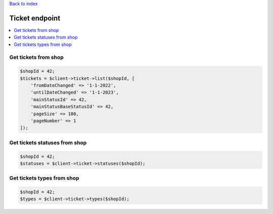 .. title:: Ticket endpoint

`Back to index <index.rst>`_

===============
Ticket endpoint
===============

.. contents::
    :local:


Get tickets from shop
`````````````````````

.. code-block:: php
    
    $shopId = 42;
    $tickets = $client->ticket->list($shopId, [
        'fromDateChanged' => '1-1-2022',
        'untilDateChanged' => '1-1-2023',
        'mainStatusId' => 42,
        'mainStatusBaseStatusId' => 42,
        'pageSize' => 100,
        'pageNumber' => 1
    ]);


Get tickets statuses from shop
``````````````````````````````

.. code-block:: php
    
    $shopId = 42;
    $statuses = $client->ticket->statuses($shopId);


Get tickets types from shop
```````````````````````````

.. code-block:: php
    
    $shopId = 42;
    $types = $client->ticket->types($shopId);

